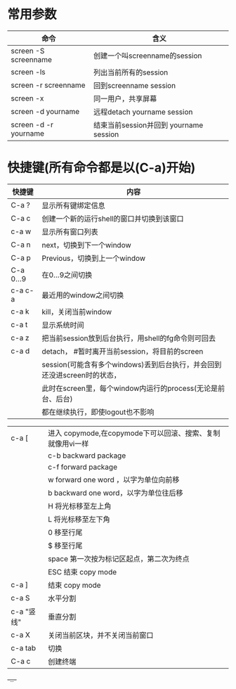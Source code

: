 * 常用参数
|------------------------+----------------------------------------|
| 命令                   | 含义                                   |
|------------------------+----------------------------------------|
| screen -S screenname   | 创建一个叫screenname的session          |
| screen -ls             | 列出当前所有的session                  |
| screen -r screenname   | 回到screenname session                 |
| screen -x              | 同一用户，共享屏幕                     |
| screen -d yourname     | 远程detach yourname session            |
| screen -d -r  yourname | 结束当前session并回到 yourname session |
|------------------------+----------------------------------------|
* 快捷键(所有命令都是以(C-a)开始)
| 快捷键     | 内容                                                                     |
|------------+--------------------------------------------------------------------------|
| C-a ?      | 显示所有键绑定信息                                                       |
| C-a c      | 创建一个新的运行shell的窗口并切换到该窗口                                |
| c-a w      | 显示所有窗口列表                                                         |
| C-a n      | next，切换到下一个window                                                 |
| C-a p      | Previous，切换到上一个window                                             |
| C-a 0...9  | 在0...9之间切换                                                          |
| c-a c-a    | 最近用的window之间切换                                                   |
| c-a k      | kill，关闭当前window                                                     |
| c-a t      | 显示系统时间                                                             |
| c-a z      | 把当前session放到后台执行，用shell的fg命令则可回去                       |
|------------+--------------------------------------------------------------------------|
| c-a d      | detach， #暂时离开当前session，将目前的screen                            |
|            | session(可能含有多个windows)丢到后台执行，并会回到还没进screen时的状态， |
|            | 此时在screen里，每个window内运行的process(无论是前台、后台)              |
|            | 都在继续执行，即使logout也不影响                                         |


|------------+------------------------------------------------------------|
| c-a [      | 进入 copymode,在copymode下可以回滚、搜索、复制就像用vi一样 |
|            | c-b backward package                                       |
|            | c-f forward package                                        |
|            | w forward one word ，以字为单位向前移                      |
|            | b backward one word，以字为单位往后移                      |
|            | H 将光标移至左上角                                         |
|            | L 将光标移至左下角                                         |
|            | 0 移至行尾                                                 |
|            | $ 移至行尾                                                 |
|            | space 第一次按为标记区起点，第二次为终点                   |
|            | ESC 结束 copy mode                                         |
| c-a ]      | 结束 copy mode                                             |
| c-a S      | 水平分割                                                   |
| c-a "竖线" | 垂直分割                                                   |
| c-a X      | 关闭当前区块，并不关闭当前窗口                             |
| c-a tab    | 切换                                                       |
| C-a c      | 创建终端                                                   |
+-..-+
